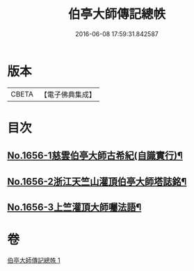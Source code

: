 #+TITLE: 伯亭大師傳記總帙 
#+DATE: 2016-06-08 17:59:31.842587

* 版本
 |     CBETA|【電子佛典集成】|

* 目次
** [[file:KR6r0170_001.txt::001-0393c3][No.1656-1慈雲伯亭大師古希紀(自識實行)¶]]
** [[file:KR6r0170_001.txt::001-0396a17][No.1656-2浙江天竺山灌頂伯亭大師塔誌銘¶]]
** [[file:KR6r0170_001.txt::001-0398b21][No.1656-3上竺灌頂大師囑法語¶]]

* 卷
[[file:KR6r0170_001.txt][伯亭大師傳記總帙 1]]

